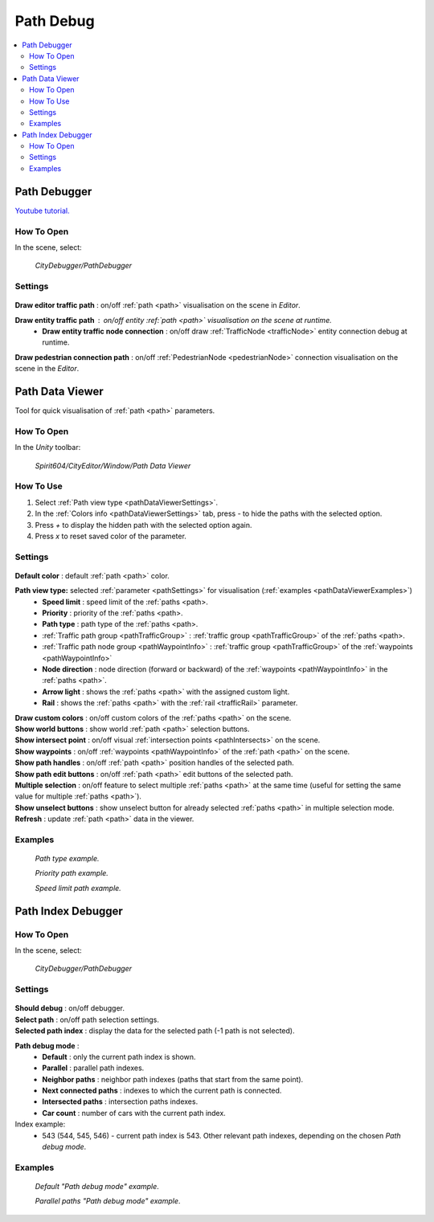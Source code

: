 .. _pathDebug:

Path Debug
============

.. contents::
   :local:

.. _pathDebugger:

Path Debugger
------------

`Youtube tutorial. <https://youtu.be/YOoxul91Owk>`_

How To Open
~~~~~~~~~~~~

In the scene, select:

	`CityDebugger/PathDebugger`
	
Settings
~~~~~~~~~~~~
	
	.. image:: /images/debuggers/path/PathDebugger.png		
	
| **Draw editor traffic path** : on/off :ref:`path <path>` visualisation on the scene in `Editor`.
**Draw entity traffic path** : on/off entity :ref:`path <path>` visualisation on the scene at runtime.
	* **Draw entity traffic node connection** : on/off draw :ref:`TrafficNode <trafficNode>` entity connection debug at runtime.
**Draw pedestrian connection path** : on/off :ref:`PedestrianNode <pedestrianNode>` connection visualisation on the scene in the `Editor`.
	
.. _pathDataViewer:

Path Data Viewer
------------

Tool for quick visualisation of :ref:`path <path>` parameters.

How To Open
~~~~~~~~~~~~

In the `Unity` toolbar:

	`Spirit604/CityEditor/Window/Path Data Viewer`

	.. image:: /images/debuggers/path/PathDataViewerOpenExample.png		
	
How To Use
~~~~~~~~~~~~

#. Select :ref:`Path view type <pathDataViewerSettings>`.
#. In the :ref:`Colors info <pathDataViewerSettings>` tab, press `-` to hide the paths with the selected option.
#. Press `+` to display the hidden path with the selected option again.
#. Press `x` to reset saved color of the parameter.

.. _pathDataViewerSettings:

Settings
~~~~~~~~~~~~

	.. image:: /images/debuggers/path/PathDataViewer.png		
	
| **Default color** : default :ref:`path <path>` color.

**Path view type:** selected :ref:`parameter <pathSettings>` for visualisation (:ref:`examples <pathDataViewerExamples>`)
	* **Speed limit** : speed limit of the :ref:`paths <path>.
	* **Priority** : priority of the :ref:`paths <path>.
	* **Path type** : path type of the :ref:`paths <path>.
	* :ref:`Traffic path group <pathTrafficGroup>` : :ref:`traffic group <pathTrafficGroup>` of the :ref:`paths <path>.
	* :ref:`Traffic path node group <pathWaypointInfo>` : :ref:`traffic group <pathTrafficGroup>` of the :ref:`waypoints <pathWaypointInfo>`
	* **Node direction** : node direction (forward or backward) of the :ref:`waypoints <pathWaypointInfo>` in the :ref:`paths <path>`.
	* **Arrow light** : shows the :ref:`paths <path>` with the assigned custom light.
	* **Rail** : shows the :ref:`paths <path>` with the :ref:`rail <trafficRail>` parameter.
	
| **Draw custom colors** : on/off custom colors of the :ref:`paths <path>` on the scene.
| **Show world buttons** : show world :ref:`path <path>` selection buttons.
| **Show intersect point** : on/off visual :ref:`intersection points <pathIntersects>` on the scene.
| **Show waypoints** : on/off :ref:`waypoints <pathWaypointInfo>` of the :ref:`path <path>` on the scene.
| **Show path handles** : on/off :ref:`path <path>` position handles of the selected path.
| **Show path edit buttons** : on/off :ref:`path <path>` edit buttons of the selected path.
| **Multiple selection** : on/off feature to select multiple :ref:`paths <path>` at the same time (useful for setting the same value for multiple :ref:`paths <path>`).
| **Show unselect buttons** : show unselect button for already selected :ref:`paths <path>` in multiple selection mode.
| **Refresh** : update :ref:`path <path>` data in the viewer.

.. _pathDataViewerExamples:

Examples
~~~~~~~~~~~~

	.. image:: /images/debuggers/path/PathDataViewerPathTypeExample.png		
	`Path type example.`
	
	.. image:: /images/debuggers/path/PathDataViewerPriorityExample.png		
	`Priority path example.`
		
	.. image:: /images/debuggers/path/PathDataViewerSpeedLimit.png		
	`Speed limit path example.`
	
Path Index Debugger
------------

How To Open
~~~~~~~~~~~~

In the scene, select:

	`CityDebugger/PathDebugger`
	
Settings
~~~~~~~~~~~~

	.. image:: /images/debuggers/path/Runtime/PathIndexDebugger.png		
	
| **Should debug** : on/off debugger.
| **Select path** : on/off path selection settings.
| **Selected path index** : display the data for the selected path (-1 path is not selected).
**Path debug mode** :
	* **Default** : only the current path index is shown.
	* **Parallel** : parallel path indexes.
	* **Neighbor paths** : neighbor path indexes (paths that start from the same point).
	* **Next connected paths** : indexes to which the current path is connected.
	* **Intersected paths** : intersection paths indexes.
	* **Car count** : number of cars with the current path index.
	
Index example:
	* 543 (544, 545, 546) - current path index is 543. Other relevant path indexes, depending on the chosen `Path debug mode`.
	
Examples
~~~~~~~~~~~~

	.. image:: /images/debuggers/path/Runtime/PathIndexDebuggerExample1.png	
	`Default "Path debug mode" example`.
	
	.. image:: /images/debuggers/path/Runtime/PathIndexDebuggerExample2.png		
	`Parallel paths "Path debug mode" example`.